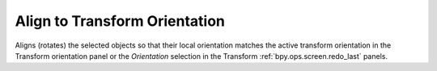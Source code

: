 .. _bpy.ops.transform.transform:

******************************
Align to Transform Orientation
******************************

.. reference::

   :Mode:      Object Mode and Edit Mode
   :Menu:      :menuselection:`Object --> Transform --> Align to Transform Orientation`

Aligns (rotates) the selected objects so that their local orientation matches the active transform orientation
in the Transform orientation panel or the *Orientation* selection
in the Transform :ref:`bpy.ops.screen.redo_last` panels.
